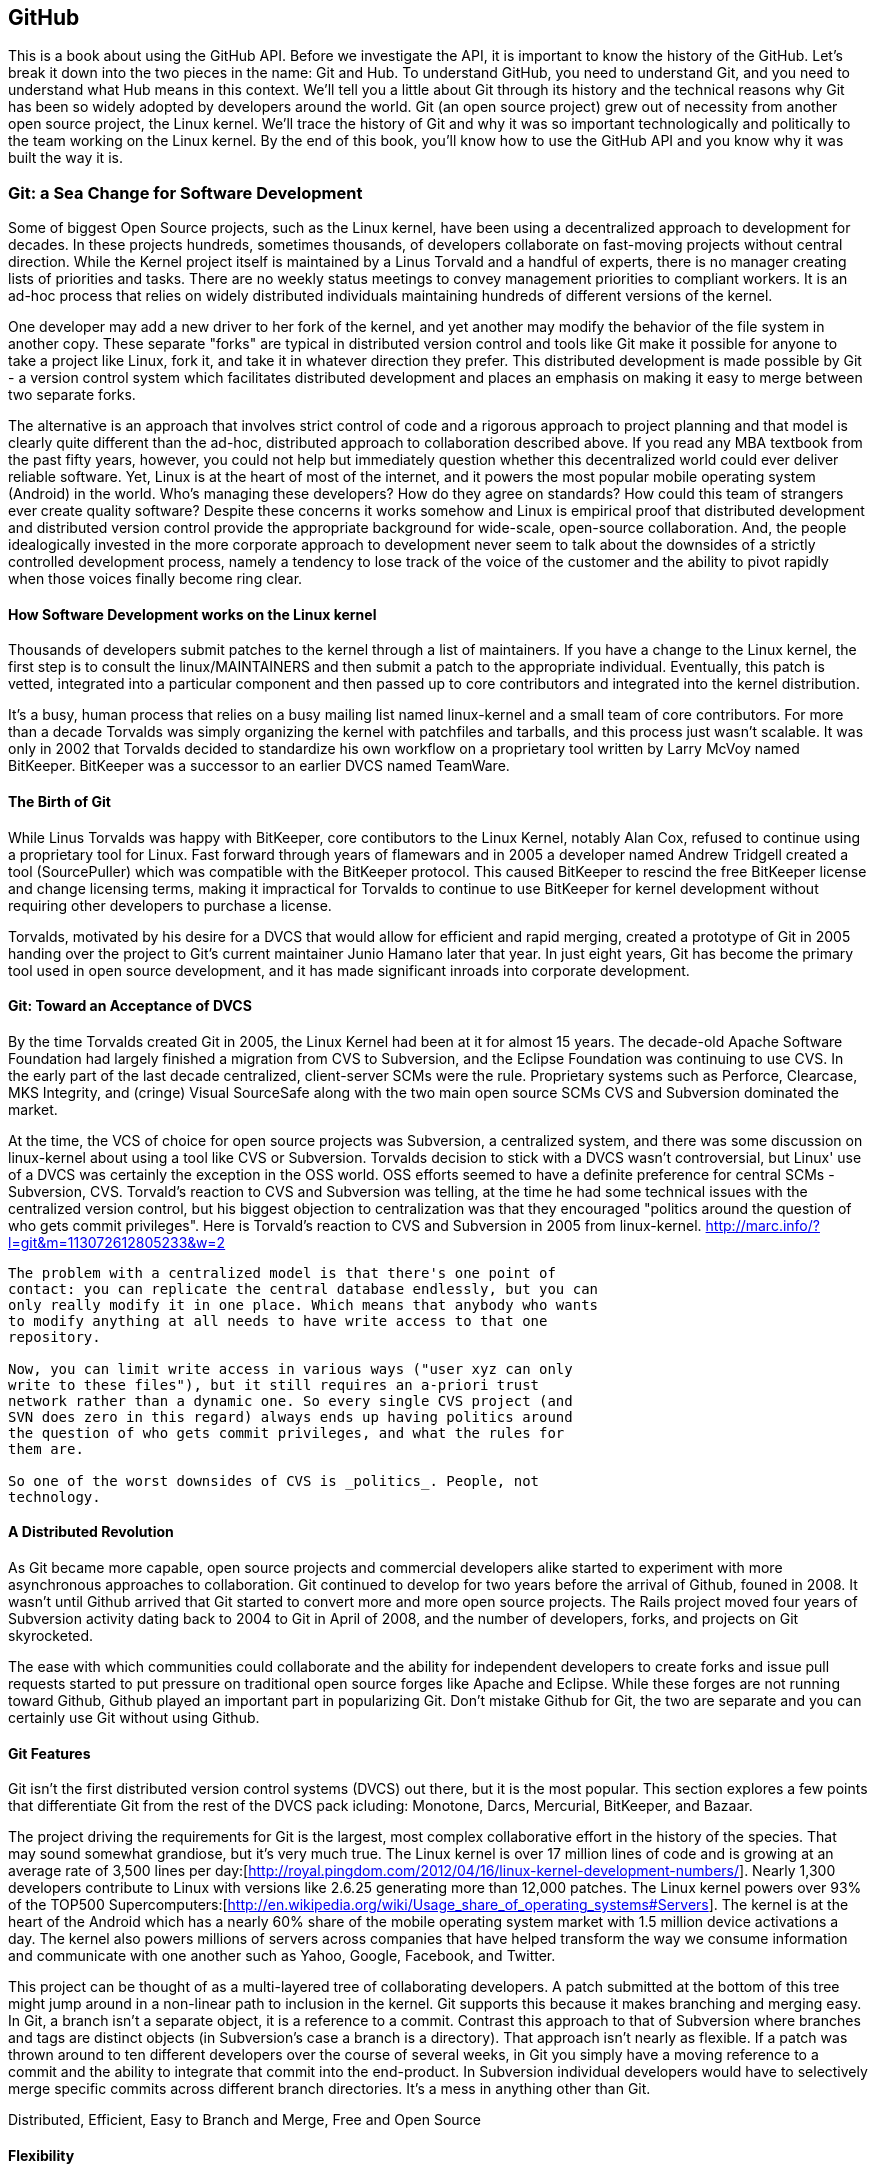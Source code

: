 [[developer-api]]


== GitHub

This is a book about using the GitHub API. Before we investigate the
API, it is important to know the history of the GitHub. Let's break it
down into the two pieces in the name: Git and Hub. To understand
GitHub, you need to understand Git, and you need to understand what
Hub means in this context. We'll tell you a little about Git through
its history and the technical reasons 
why Git has been so widely adopted by developers around the world. Git
(an open source project) grew out of necessity from another open
source project, the Linux kernel. We'll trace the history of Git and
why it was so important technologically and politically to the team
working on the Linux kernel. By the end of this book, you'll know how
to use the GitHub API and you know why it was built the way it is.

===  Git: a Sea Change for Software Development

Some of biggest Open Source projects, such as the Linux kernel, have
been using a decentralized approach to development for decades.  In
these projects hundreds, sometimes thousands, of developers collaborate on
fast-moving projects without central direction.  While the Kernel
project itself is maintained by a Linus Torvald and a handful of
experts, there is no manager creating lists of priorities and
tasks. There are no weekly status meetings to convey management
priorities to compliant workers.  It is an ad-hoc process that relies
on widely distributed individuals maintaining hundreds of different
versions of the kernel.

One developer may add a new driver to her fork of the kernel, and yet
another may modify the behavior of the file system in another copy.
These separate "forks" are typical in distributed version control and
tools like Git make it possible for anyone to take a project like
Linux, fork it, and take it in whatever direction they prefer.  This
distributed development is made possible by Git - a version control
system which facilitates distributed development and places an
emphasis on making it easy to merge between two separate forks.

The alternative is an approach that involves strict control of code and a
rigorous approach to project planning and that model is clearly quite
different than the ad-hoc, distributed approach to collaboration
described above. If you read any MBA textbook from the past fifty
years, however, you could not help but immediately question whether
this decentralized world could ever deliver reliable software. Yet,
Linux is at the heart of most of the 
internet, and it powers the most popular mobile operating system
(Android) in the world. Who's managing these developers?  How do they agree on
standards?  How could this team of strangers ever create quality
software? Despite these concerns it works somehow and Linux is empirical
proof that distributed development and distributed version control
provide the appropriate background for wide-scale, open-source
collaboration. And, the people idealogically invested in the more
corporate approach to development never seem to talk about the
downsides of a strictly controlled  development process, namely a
tendency to lose track of the voice of the customer and the ability to
pivot rapidly when those voices finally become ring clear. 

==== How Software Development works on the Linux kernel

Thousands of developers submit patches to the kernel through a list of
maintainers.  If you have a change to the Linux kernel, the first step
is to consult the linux/MAINTAINERS and then submit a patch to the
appropriate individual.  Eventually, this patch is vetted, integrated
into a particular component and then passed up to core contributors
and integrated into the kernel distribution.

It's a busy, human process that relies on a busy mailing list named
linux-kernel and a small team of core contributors. For more than a
decade Torvalds was simply organizing the kernel with patchfiles and
tarballs, and this process just wasn't scalable.  It was only in 2002
that Torvalds decided to standardize his own workflow on a proprietary
tool written by Larry McVoy named BitKeeper.  BitKeeper was a
successor to an earlier DVCS named TeamWare.

==== The Birth of Git

While Linus Torvalds was happy with BitKeeper, core contibutors to the
Linux Kernel, notably Alan Cox, refused to continue using a
proprietary tool for Linux.  Fast forward through years of flamewars
and in 2005 a developer named Andrew Tridgell created a tool
(SourcePuller) which was compatible with the BitKeeper protocol.  This
caused BitKeeper to rescind the free BitKeeper license and change
licensing terms, making it impractical for Torvalds to continue to use
BitKeeper for kernel development without requiring other developers to
purchase a license.

Torvalds, motivated by his desire for a DVCS that would allow for
efficient and rapid merging, created a prototype of Git in 2005
handing over the project to Git's current maintainer Junio Hamano
later that year.  In just eight years, Git has become the primary tool
used in open source development, and it has made significant inroads
into corporate development.

==== Git: Toward an Acceptance of DVCS

By the time Torvalds created Git in 2005, the Linux Kernel had been at
it for almost 15 years.  The decade-old Apache Software Foundation had
largely finished a migration from CVS to Subversion, and the Eclipse Foundation
was continuing to use CVS.  In the early part of the last decade
centralized, client-server SCMs were the rule.  Proprietary systems
such as Perforce, Clearcase, MKS Integrity, and (cringe) Visual
SourceSafe along with the two main open source SCMs CVS and Subversion
dominated the market.

At the time, the VCS of choice for open source projects was
Subversion, a centralized system, and there was some discussion on
linux-kernel about using a tool like CVS or Subversion.  Torvalds
decision to stick with a DVCS wasn't controversial, but Linux' use of
a DVCS was certainly the exception in the OSS world. OSS efforts
seemed to have a definite preference for central SCMs - Subversion,
CVS.  Torvald's reaction to CVS and Subversion was telling, at the
time he had some technical issues with the centralized version
control, but his biggest objection to centralization was that they
encouraged "politics around the question of who gets commit
privileges".  Here is Torvald's reaction to CVS and Subversion in 2005
from linux-kernel. http://marc.info/?l=git&m=113072612805233&w=2

---- 
The problem with a centralized model is that there's one point of
contact: you can replicate the central database endlessly, but you can
only really modify it in one place. Which means that anybody who wants
to modify anything at all needs to have write access to that one
repository.

Now, you can limit write access in various ways ("user xyz can only
write to these files"), but it still requires an a-priori trust
network rather than a dynamic one. So every single CVS project (and
SVN does zero in this regard) always ends up having politics around
the question of who gets commit privileges, and what the rules for
them are.

So one of the worst downsides of CVS is _politics_. People, not
technology.  
----

==== A Distributed Revolution

As Git became more capable, open source projects and commercial
developers alike started to experiment with more asynchronous
approaches to collaboration.    Git continued to develop for two years
before the arrival of Github, founed in 2008.  It wasn't until Github
arrived that Git started to convert more and more open source
projects.  The Rails project moved four years of Subversion activity
dating back to 2004 to Git in April of 2008, and the number of
developers, forks, and projects on Git skyrocketed.

The ease with which communities could collaborate and the ability for
independent developers to create forks and issue pull requests started
to put pressure on traditional open source forges like Apache and
Eclipse.  While these forges are not running toward Github, Github
played an important part in popularizing Git.  Don't mistake Github
for Git, the two are separate and you can certainly use Git without
using Github.

==== Git Features

Git isn't the first distributed version control systems (DVCS) out
there, but it is the most popular.  This section explores a few points
that differentiate Git from the rest of the DVCS pack icluding: 
Monotone, Darcs, Mercurial, BitKeeper, and Bazaar.

The project driving the requirements for Git is the largest, most
complex collaborative effort in the history of the species. That may
sound somewhat grandiose, but it's very much true. The Linux kernel is
over 17 million lines of code and is growing at an average rate of
3,500 lines per
day:[http://royal.pingdom.com/2012/04/16/linux-kernel-development-numbers/].
Nearly 1,300 developers contribute to Linux with versions like 2.6.25
generating more than 12,000 patches. The Linux kernel powers over 93%
of the TOP500
Supercomputers:[http://en.wikipedia.org/wiki/Usage_share_of_operating_systems#Servers].
The kernel is at the heart of the Android which has a nearly 60% share
of the mobile operating system market with 1.5 million device
activations a day. The kernel also powers millions of servers across
companies that have helped transform the way we consume information
and communicate with one another such as Yahoo, Google, Facebook, and
Twitter.

This project can be thought of as a multi-layered tree of
collaborating developers. A patch submitted at the bottom of this tree
might jump around in a non-linear path to inclusion in the
kernel. Git supports this because it makes branching and merging
easy.  In Git, a branch isn't a separate object, it is a reference to
a commit.  Contrast this approach to that of Subversion where branches
and tags are distinct objects (in Subversion's case a branch is a
directory).  That approach isn't nearly as flexible.  If a patch was
thrown around to ten different developers over the course of several
weeks, in Git you simply have a moving reference to a commit and the ability
to integrate that commit into the end-product.  In Subversion
individual developers would have to selectively merge specific commits
across different branch directories.  It's a mess in anything other
than Git.

Distributed, Efficient, Easy to Branch and Merge, Free and Open Source

==== Flexibility

Git does not force you into a completely different mode of
development, regardless of where your development process is centered
now. Neither Git nor GitHub force you to change your workflow if your
development team philosophies are currently "centralized" rather than
"distributed." You can still make GitHub (or another Git hosting
service) act as the centralized repository and require team members to
push changes into the service.  

Zachary Kessin has created an eBook, hosted on GitHub, which documents
various patterns of DVCSes, and it is especially relevant to teams
coming from a centralized model and trying out Git or GitHub. The book
describes several workflows fitting many standard team member
paradigms from the Linux Kernel development team to the "solo-coder"
with or without clients. If you have concerns about how to map your
existing workflow to GitHub, or how to transition from a centralized
system to a distributed system, this book is worth a look. 

https://github.com/zkessin/dvcs-workflows

==== Popularity

===== in Open Source

image::images/bootstrapping-git-rails-network.png[]

These graphs display the network of participation for the popular web
framework "Ruby on Rails." Rails migrated from Subversion (SVN) to Git
in 2008 at the moment when GitHub launched as a company. Without
reading too much into the graphs, notice a slight upward trend that
begins in 2008 and continues to today, and also notice a slight
downward trend from the inception of the project in 2005 until right
before switching to Git. Was there stagnation in the Rails project as
it grew, and more developer finger started poking in the pie? Did
switching to Git improve the workflow for developers and make it a
more  frictionless process for making additions? One of the benefits
and designs of Git has been that it is suitable for "programming in
the large," that development should be fluid even as team size grows,
and the health of the Rails project seems to have benefitted (or at
least encountered no stumbling blocks) since switching to Git.

image::images/bootstrapping-git-node-network.png[]

Node is another popular project on GitHub, allowing an author to run
JavaScript, traditionally a web client-side language, on the server
side. Node emphasizes providing developers with a set of tools for
developing responsive and high performance applications with a
familiar language. Peering into the graphs underneath the project
level commit graph, you see the project's creator, Ryan Dahl,
initially made a large majority of the changes in the project. As he
has stepped back, others like "isaacs" (Isaac Z. Schlueter) and
"bnoordhuis" (Ben Noordhuis) have taken over and are now making the
majority of changes. Git and GitHub make these transitions of
ownership and contribution levels seamless and without conflict. 

==== Comparisons to Alternatives

Git is not the only popular DVCS, but it is the most popular. Here is
a quick comparison of the other major DVCSes, from both technical and
cultural viewpoints. 

===== Darcs

Darcs supports the same set of basic operations as Git does, but
differs internally in that it manages a set of patches independently
rather than as a connected directed acyclic graph (DAG). In other
words, darcs allows you to create a set of changes and then push
individual patches from that set without the need to rewrite the
history graph. This internal structure makes branching even cheaper
than with git, one of the most touted benefits of using git. There is
controversy around "cherry-picking" within the world of DVCS, but this
part of darcs makes cherry picking trivial. Darcs is written in
Haskell. Unfortunately, as of this writing, there is no strong
equivalent to GitHub for darcs hosting. The leading candidate
"darcsden.com" has a copyright notice from 2011 and most projects show
activity no later than 2011 as well. Darcs uses the GPL license. 

===== Bazaar (bzr)

Bazaar (which uses the command line command "bzr") is an open source
DVCS that offers the majority of operations that Git offers. Bazaar is
sponsored by Canonical, the company which develops Ubuntu, the most
popular distribution of Linux. Canonical offers a functional hosting
service called Launchpad.net which offers good code management across
teams but does not have near the polish of GitHub. Bazaar uses
sequential commit numbers (1,2,3) rather than git-style SHA hashes
(d670460b4b4a..., 1f7a7a472abf...), which means it is easier to tell
which commit comes before or after another; you are simply comparing
an integer to another integer, but this does add complexity (handled
by the bzr tools generally) to managing these commit numbers when you
start introducing other team member commits. Another technical
difference is that directories are first class objects, meaning bzr
can rename directories and this operation is stored as a rename
operation in the commit log. Compare this to Git which does not store
directories inside commit history and notice how git requires you to
place files like ".gitkeep" in order to maintain empty
directories. Mark Shuttlesworth, the founder of Ubuntu, has written at
length about the benefits of renaming and how bzr wins against other
DVCS, including git. Bzr is written in Python and licensed under the
GPLv2. Bazaar was originally forked from the arch DVCS. 

===== Mercurial (hg)

Mercurial (which uses the command line command "hg") is another DVCS,
offering much of the same functionality as git. Unlike git, Mercurial
is distributed as a single monolithic binary instead of multiple git
commands (over 140 individual commands, depending on which build
version you are using of git). You can tell git came from the Linux
world which favors small chainable commands, but let's not go so far
to say that Mercurial was designed in the basements of Redmond,
WA. Mercurial also uses a DAG to keep change history, like
Git. Mercurial favors immutable histories, meaning there are no tools
to rewrite history like the "git revert" command. Mercurial has the
best code hosting alternative to GitHub in BitBucket.org, a service of
Atlassian. Mercurial is licensed under the GPLv2 and is written in
Python. 

===== Monotone

If a movie studio ever decides to remake "Back to the Future" with the
main character named Git instead of Marty, there will be a scene where
Git sees his hand disappearing in front of his eyes while strumming a
guitar, as Linus Torvalds dances and falls in love with Monotone,
dooming us all to a future world without Git. Fortunately, right as
Linus is about to falls deeply in love with Monotone, she says: "So,
you know, my father Bjarne Stroustrup said..." Looking incredulous,
Linus interrupts her and says: "Wait! You're C\+\+?!?!" And, he rushes
out, leaving Monotone alone on the dance floor, securing our future
with Git and GitHub. Back to reality, Monotone was initially favored
by Linus as the replacement to BitKeeper and CVS within the Linux
kernel community, but Linus could never overcome his revulsion to the
performance of C++, the language in which Monotone was
written. Ideologically, Linus agrees with the ommission of cherry
picking in Monotone, though ironically this is a feature available in
the git of today. Unfortunately, Monotone has lost momentum; for
example, the mailing list for the Monotone Eclipse plugin has seen no
activity since 2008. Monotone is licensed under the GPL. 

===== BitKeeper

BitKeeper was the early inspiration for many of these open source
DVCSes. The maintainers of the Linux kernel used BitKeeper for a short
while, but differences over its closed source licensing inspired Linux
kernel developers to seek out an alternative and resulted in Linus
building his own, now called Git. Unfortunately, for many open source
developers, a closed source system which manages their source code is
a no go, and there are many viable alternatives offering the same
features as BitKeeper, so while BitKeeper continues to have some
traction in the enterprise, there are very few open source projects
using it. 

=== Git Needed a Hub

Git was thriving on its own, so why did GitHub emerge and why did
developers, startups and now large businesses flock to it? There are
various reasons why. 

* Hosting a Git repository is not complicated but it is not trivial
  either. Developers wanted something that just worked so they could
  focus on software   development, not hosting a Git
  repository. Paying a small fee to a trusted community member made
  sense to many early adopters.
* GitHub was built by members of the Ruby community who kept
  building trust in that community. Tom Preston-Werner, Chris
  Wanstrath, PJ Hyett and Scott Chacon all made significant
  contributions to open source projects. The authenticity in which
  they worked served as their sales pitch, inviting developers to use
  their service. 
* And, it "just worked." GitHub was launched with a minimal layer on top of a
  powerful tool that users already understood. GitHub got out of the
  way and exposed just the right amount of Git to you, and the
  features GitHub added were truly additive, rather than lock-in
  driven or fluffy and distracting.
* GitHub quickly offered a transition path to tighter security with
  their GitHub Enterprise project, making it possible to keep your
  GitHub data inside a corporate firewall.

GitHub had hyper growth at the beginning, and decisions were being
made from a technological perspective, not from a business
perspective. In other words, the founders were making choices that
made their customers happy (the founders have written about "optimize
for happiness") and were the path of least resistance. We've all
experienced using products or services which were clearly designed to
prevent us from using them given some restriction which benefitted the
company and was to the detriment of its users. We've all used a
product that was beyond contemptuous of its attempts to lock-in its
users. We've all used products that treated its users as infantile. 

GitHub was built by its founders to be a collaboration community, not
a money making opportunity. This was the missing component for many
developers, a place where they could build great things with others.

=== Beyond GitHub as Just a Git Repository Service

Like most useful sites and services today, GitHub is less a site that
you simply visit in isolation and more and more becoming a utility
intertwined and integrated with other developer-centered sites on the
Internet. If you develop in Ruby, Node.js, and, increasingly, Java you
are going to encounter GitHub as the foundational SCM used by a number
of leading projects and libraries available for your language or
platform.  

This ubiquitous presence continues to develop as GitHub's APIs have
started to mature and offer basic utilities for sites that need to
integrate with it. Just like you can sign on to many services with
your Facebook or Twitter logins, GitHub has started to act as an
OAuth 2 provider for many sites and services that depend on GitHub as
a provider of both user identity and Git activity. 

As more developer-focused sites start to offer the ability to "Login
with GitHub", and as GitHub continues to offer more low-level
infrastructure for development GitHub goes from just a simple service to a
necessary infrastructure for collaboration. In more than a few ways,
GitHub is to developers as Facebook is to social networks and the API
is a critical component of that transformation.

=== High-level Areas of the GitHub API

The GitHub API is broken into several logical components. These
components are tied to a scope. Applications that authenticate using
the GitHub oAuth token flow are only allowed to view and modify data
for those scopes which were specified during authentication. And, you
can limit whether the information is read only or read and write.

==== Activity

Activity includes Events, Feeds, Notifications, Starring, and
Watching.  If you are building a site or service that is focused
on supporting developers this portion of the API provides information about 
activity that affects everything: users, repositories, and organizations.

==== Gists

Gists are code snippets that can be shared and embedded in other
sites. Using the GitHub API you can retrieve and populate Gist
content and use GitHub as the infrastructure for sharing pieces of code.

==== Git Data

This portion of the API allows you to do anything with the GitHub
API that you can do with the Git command.  If you are familiar
with the way that Git's plumbing (not the porcelain) works, you
could write systems that read, create, and manipulate the basic
building blocks of Git's content-addressable storage backend
including blobs, trees, tags, and commits.

==== Issues

GitHub's issues management systems is made fully availabel to you
via the GitHub API.  If you need to create custom systems to
create and read GitHub issues, issue comments, issues events,
issue labels, or if you want to see which issues relate to a
repository milestone the Issues section of the API is where you'll look.

==== Misc

The GitHub API is structured around the endpoints necessary for 
managing information stored inside a source code repository. There
are tools which don't fit into any of the existing hierarchies,
and GitHub placed those here. You might think of this as a
utilities category instead if that makes more sense. This section
provides access to tools which help you render markdown content,
generate emojis, and manage gitignore files.

==== Orgs

Repositories and individuals associated with organizations can be
read and manipualted from the Org Teams API.  If you wanted to
render a list of developers contributing to a repository on a web
site you could use this section of the API to obtain this information.

==== Pull Requests

With the Pull Requests section of the GitHub API you can create a
pull request, view a pull request, updated a pull request, comment
on a pull request, and merge a pull request.

==== Repositories

The Repos API gives you access to lists of repositories by user
and by organization. It also provides access to teams, tags,
branches, and contributors associated with a repository.

==== Users

You can read a user, read the current authenicated user, update
your own user, list a user's followers, update followers, and
check to see if a user if following another.  This section of the
API also allows you to see public keys for a user and 

==== Search

GitHub has spent a good amont of effort over the past few years
creating a very feature-rich search function and they've made this
search apability available via the GitHub API.

==== Enterprise

For the most part, enterprise (behind the firewall) versions of
GitHub have the same API offerings as the main GitHub.com site.
However, a few extra pieces of functionality are provided inside
this section, like managing users (which is not something the
GitHub.com API provides under any circumstances).

=== Complete Coverage

In summary, you would have to work to figure out something that GitHub
isn't making available via the GitHub API.  They done this for a few
reasons, one is that GitHub has become an essential piece of
infrastructure for a large portion of both open source and proprietary
development.  Allowing other companies and sites to build upon GitHub
via the API only guarantees that it will continue to provide these
features and functions going forward.

The other reason GitHub has invested in what some would consider a
radically open approach to its API is that the founders of the company
understand that they don't hold a monopoly on good ideas. Throughout
its history GitHub has had a track record of nonchalantly allowing
people to do what they will with the service.  By enabling others to
build upon these APIs, GitHub understands that others may show up with
better ideas of how to assemble these functions into viable products.

This isn't to say that GitHub is disinterested in your use of the
API.  The company exists to make money, but as money-making ventures
go, GitHub has yet to exercise the sort of measured caution you would
expect from other, more "corporate" attempts at providing an API.
Nowhere in this API do you see anything that hints of GitHub
attempting to hide a property or make something unavailable to attain
a unique market advantage.  

One thing to keep in mind, despite the current, ideal approach that
GitHub is taking to its API is that your use of this API is still
subject to the arbitrary whim of a commercial entity.

